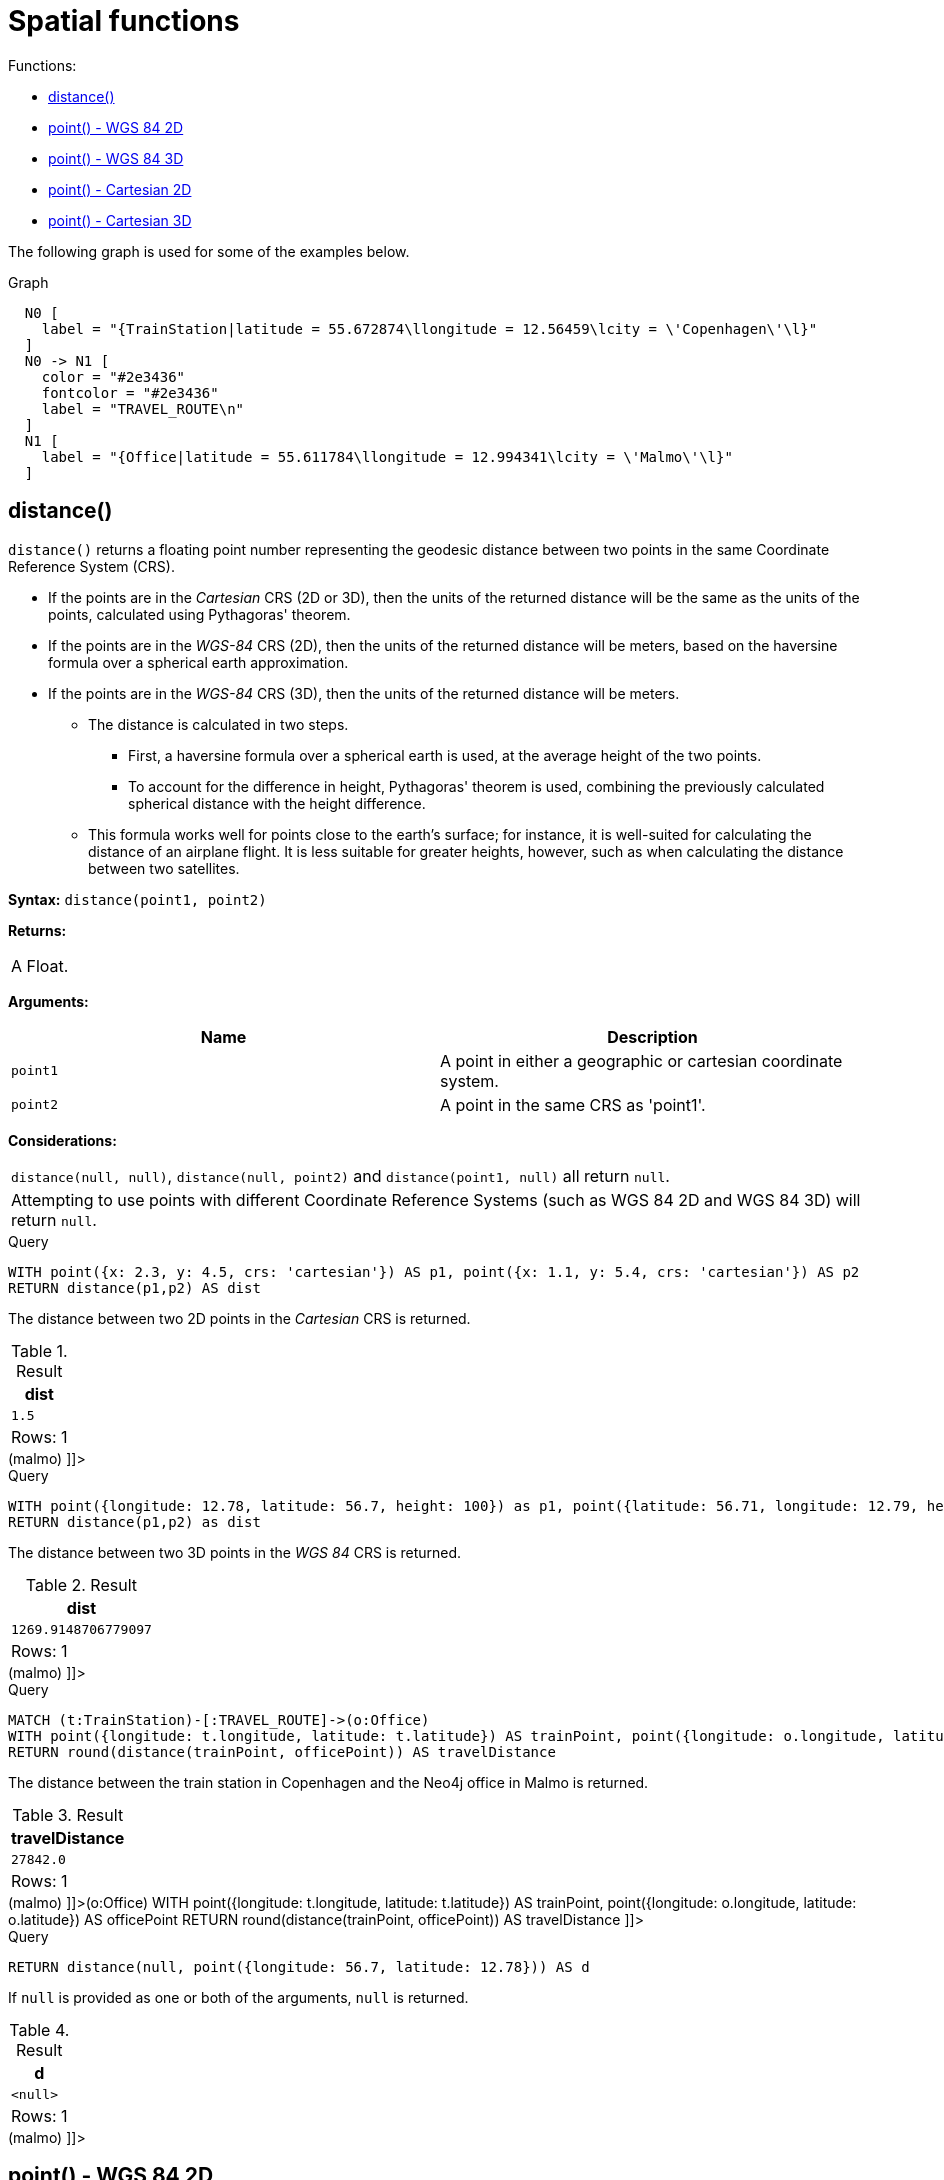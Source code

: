 [[query-functions-spatial]]
= Spatial functions
:description: These functions are used to specify 2D or 3D points in a Coordinate Reference System (CRS) and to calculate the geodesic distance between two points. 

Functions:

* xref:functions/spatial.adoc#functions-distance[distance()]
* xref:functions/spatial.adoc#functions-point-wgs84-2d[point() - WGS 84 2D]
* xref:functions/spatial.adoc#functions-point-wgs84-3d[point() - WGS 84 3D]
* xref:functions/spatial.adoc#functions-point-cartesian-2d[point() - Cartesian 2D]
* xref:functions/spatial.adoc#functions-point-cartesian-3d[point() - Cartesian 3D]
      

The following graph is used for some of the examples below.

.Graph
["dot", "Spatial functions-1.svg", "neoviz", ""]
----
  N0 [
    label = "{TrainStation|latitude = 55.672874\llongitude = 12.56459\lcity = \'Copenhagen\'\l}"
  ]
  N0 -> N1 [
    color = "#2e3436"
    fontcolor = "#2e3436"
    label = "TRAVEL_ROUTE\n"
  ]
  N1 [
    label = "{Office|latitude = 55.611784\llongitude = 12.994341\lcity = \'Malmo\'\l}"
  ]

----
 

[[functions-distance]]
== distance()

`distance()` returns a floating point number representing the geodesic distance between two points in the same Coordinate Reference System (CRS).

* If the points are in the _Cartesian_ CRS (2D or 3D), then the units of the returned distance will be the same as the units of the points, calculated using Pythagoras' theorem.
* If the points are in the _WGS-84_ CRS (2D), then the units of the returned distance will be meters, based on the haversine formula over a spherical earth approximation.
* If the points are in the _WGS-84_ CRS (3D), then the units of the returned distance will be meters.
 ** The distance is calculated in two steps.
  *** First, a haversine formula over a spherical earth is used, at the average height of the two points.
  *** To account for the difference in height, Pythagoras' theorem is used, combining the previously calculated spherical distance with the height difference.
 ** This formula works well for points close to the earth's surface; for instance, it is well-suited for calculating the distance of an airplane flight.
It is less suitable for greater heights, however, such as when calculating the distance between two satellites.
        

*Syntax:* `distance(point1, point2)`

*Returns:*
|===
|
A Float.
|===


*Arguments:*
[options="header"]
|===
| Name | Description
| `point1` | A point in either a geographic or cartesian coordinate system.
| `point2` | A point in the same CRS as 'point1'.
|===


*Considerations:*
|===
|`distance(null, null)`, `distance(null, point2)` and `distance(point1, null)` all return `null`.
|Attempting to use points with different Coordinate Reference Systems (such as WGS 84 2D and WGS 84 3D) will return `null`.
|===


.Query
[source, cypher]
----
WITH point({x: 2.3, y: 4.5, crs: 'cartesian'}) AS p1, point({x: 1.1, y: 5.4, crs: 'cartesian'}) AS p2
RETURN distance(p1,p2) AS dist
----

The distance between two 2D points in the _Cartesian_ CRS is returned.

.Result
[role="queryresult",options="header,footer",cols="1*<m"]
|===
| +dist+
| +1.5+
1+d|Rows: 1
|===

ifndef::nonhtmloutput[]
[subs="none"]
++++
<formalpara role="cypherconsole">
<title>Try this query live</title>
<para><database><![CDATA[
CREATE (copenhagen:TrainStation {longitude: 12.564590, latitude: 55.672874, city: 'Copenhagen'}),
       (malmo:Office {longitude: 12.994341, latitude: 55.611784, city: 'Malmo'}),

       (copenhagen)-[:TRAVEL_ROUTE]->(malmo)

]]></database><command><![CDATA[
WITH point({x: 2.3, y: 4.5, crs: 'cartesian'}) AS p1, point({x: 1.1, y: 5.4, crs: 'cartesian'}) AS p2
RETURN distance(p1,p2) AS dist
]]></command></para></formalpara>
++++
endif::nonhtmloutput[]


.Query
[source, cypher]
----
WITH point({longitude: 12.78, latitude: 56.7, height: 100}) as p1, point({latitude: 56.71, longitude: 12.79, height: 100}) as p2
RETURN distance(p1,p2) as dist
----

The distance between two 3D points in the _WGS 84_ CRS is returned.

.Result
[role="queryresult",options="header,footer",cols="1*<m"]
|===
| +dist+
| +1269.9148706779097+
1+d|Rows: 1
|===

ifndef::nonhtmloutput[]
[subs="none"]
++++
<formalpara role="cypherconsole">
<title>Try this query live</title>
<para><database><![CDATA[
CREATE (copenhagen:TrainStation {longitude: 12.564590, latitude: 55.672874, city: 'Copenhagen'}),
       (malmo:Office {longitude: 12.994341, latitude: 55.611784, city: 'Malmo'}),

       (copenhagen)-[:TRAVEL_ROUTE]->(malmo)

]]></database><command><![CDATA[
WITH point({longitude: 12.78, latitude: 56.7, height: 100}) as p1, point({latitude: 56.71, longitude: 12.79, height: 100}) as p2
RETURN distance(p1,p2) as dist
]]></command></para></formalpara>
++++
endif::nonhtmloutput[]


.Query
[source, cypher]
----
MATCH (t:TrainStation)-[:TRAVEL_ROUTE]->(o:Office)
WITH point({longitude: t.longitude, latitude: t.latitude}) AS trainPoint, point({longitude: o.longitude, latitude: o.latitude}) AS officePoint
RETURN round(distance(trainPoint, officePoint)) AS travelDistance
----

The distance between the train station in Copenhagen and the Neo4j office in Malmo is returned.

.Result
[role="queryresult",options="header,footer",cols="1*<m"]
|===
| +travelDistance+
| +27842.0+
1+d|Rows: 1
|===

ifndef::nonhtmloutput[]
[subs="none"]
++++
<formalpara role="cypherconsole">
<title>Try this query live</title>
<para><database><![CDATA[
CREATE (copenhagen:TrainStation {longitude: 12.564590, latitude: 55.672874, city: 'Copenhagen'}),
       (malmo:Office {longitude: 12.994341, latitude: 55.611784, city: 'Malmo'}),

       (copenhagen)-[:TRAVEL_ROUTE]->(malmo)

]]></database><command><![CDATA[
MATCH (t:TrainStation)-[:TRAVEL_ROUTE]->(o:Office)
WITH point({longitude: t.longitude, latitude: t.latitude}) AS trainPoint, point({longitude: o.longitude, latitude: o.latitude}) AS officePoint
RETURN round(distance(trainPoint, officePoint)) AS travelDistance
]]></command></para></formalpara>
++++
endif::nonhtmloutput[]


.Query
[source, cypher]
----
RETURN distance(null, point({longitude: 56.7, latitude: 12.78})) AS d
----

If `null` is provided as one or both of the arguments, `null` is returned.

.Result
[role="queryresult",options="header,footer",cols="1*<m"]
|===
| +d+
| +<null>+
1+d|Rows: 1
|===

ifndef::nonhtmloutput[]
[subs="none"]
++++
<formalpara role="cypherconsole">
<title>Try this query live</title>
<para><database><![CDATA[
CREATE (copenhagen:TrainStation {longitude: 12.564590, latitude: 55.672874, city: 'Copenhagen'}),
       (malmo:Office {longitude: 12.994341, latitude: 55.611784, city: 'Malmo'}),

       (copenhagen)-[:TRAVEL_ROUTE]->(malmo)

]]></database><command><![CDATA[
RETURN distance(null, point({longitude: 56.7, latitude: 12.78})) AS d
]]></command></para></formalpara>
++++
endif::nonhtmloutput[]

[[functions-point-wgs84-2d]]
== point() - WGS 84 2D

`point({longitude | x, latitude | y [, crs][, srid]})` returns a 2D point in the _WGS 84_ CRS corresponding to the given coordinate values.

*Syntax:* `point({longitude | x, latitude | y [, crs][, srid]})`

*Returns:*
|===
|
A 2D point in _WGS 84_.
|===


*Arguments:*
[options="header"]
|===
| Name | Description
| `A single map consisting of the following:` | 
| `longitude/x` | A numeric expression that represents the longitude/x value in decimal degrees
| `latitude/y` | A numeric expression that represents the latitude/y value in decimal degrees
| `crs` | The optional string 'WGS-84'
| `srid` | The optional number 4326
|===


*Considerations:*
|===
|If any argument provided to `point()` is `null`, `null` will be returned.
|If the coordinates are specified using `latitude` and `longitude`, the `crs` or `srid` fields are optional and inferred to be `'WGS-84'` (srid=4326).
|If the coordinates are specified using `x` and `y`, then either the `crs` or `srid` field is required if a geographic CRS is desired.
|===


.Query
[source, cypher]
----
RETURN point({longitude: 56.7, latitude: 12.78}) AS point
----

A 2D point with a `longitude` of `56.7` and a `latitude` of `12.78` in the _WGS 84_ CRS is returned.

.Result
[role="queryresult",options="header,footer",cols="1*<m"]
|===
| +point+
| +point({x: 56.7, y: 12.78, crs: 'wgs-84'})+
1+d|Rows: 1
|===

ifndef::nonhtmloutput[]
[subs="none"]
++++
<formalpara role="cypherconsole">
<title>Try this query live</title>
<para><database><![CDATA[
CREATE (copenhagen:TrainStation {longitude: 12.564590, latitude: 55.672874, city: 'Copenhagen'}),
       (malmo:Office {longitude: 12.994341, latitude: 55.611784, city: 'Malmo'}),

       (copenhagen)-[:TRAVEL_ROUTE]->(malmo)

]]></database><command><![CDATA[
RETURN point({longitude: 56.7, latitude: 12.78}) AS point
]]></command></para></formalpara>
++++
endif::nonhtmloutput[]


.Query
[source, cypher]
----
RETURN point({x: 2.3, y: 4.5, crs: 'WGS-84'}) AS point
----

`x` and `y` coordinates may be used in the _WGS 84_ CRS instead of `longitude` and `latitude`, respectively, providing `crs` is set to `'WGS-84'`, or `srid` is set to `4326`.

.Result
[role="queryresult",options="header,footer",cols="1*<m"]
|===
| +point+
| +point({x: 2.3, y: 4.5, crs: 'wgs-84'})+
1+d|Rows: 1
|===

ifndef::nonhtmloutput[]
[subs="none"]
++++
<formalpara role="cypherconsole">
<title>Try this query live</title>
<para><database><![CDATA[
CREATE (copenhagen:TrainStation {longitude: 12.564590, latitude: 55.672874, city: 'Copenhagen'}),
       (malmo:Office {longitude: 12.994341, latitude: 55.611784, city: 'Malmo'}),

       (copenhagen)-[:TRAVEL_ROUTE]->(malmo)

]]></database><command><![CDATA[
RETURN point({x: 2.3, y: 4.5, crs: 'WGS-84'}) AS point
]]></command></para></formalpara>
++++
endif::nonhtmloutput[]


.Query
[source, cypher]
----
MATCH (p:Office)
RETURN point({longitude: p.longitude, latitude: p.latitude}) AS officePoint
----

A 2D point representing the coordinates of the city of Malmo in the _WGS 84_ CRS is returned.

.Result
[role="queryresult",options="header,footer",cols="1*<m"]
|===
| +officePoint+
| +point({x: 12.994341, y: 55.611784, crs: 'wgs-84'})+
1+d|Rows: 1
|===

ifndef::nonhtmloutput[]
[subs="none"]
++++
<formalpara role="cypherconsole">
<title>Try this query live</title>
<para><database><![CDATA[
CREATE (copenhagen:TrainStation {longitude: 12.564590, latitude: 55.672874, city: 'Copenhagen'}),
       (malmo:Office {longitude: 12.994341, latitude: 55.611784, city: 'Malmo'}),

       (copenhagen)-[:TRAVEL_ROUTE]->(malmo)

]]></database><command><![CDATA[
MATCH (p:Office)
RETURN point({longitude: p.longitude, latitude: p.latitude}) AS officePoint
]]></command></para></formalpara>
++++
endif::nonhtmloutput[]


.Query
[source, cypher]
----
RETURN point(null) AS p
----

If `null` is provided as the argument, `null` is returned.

.Result
[role="queryresult",options="header,footer",cols="1*<m"]
|===
| +p+
| +<null>+
1+d|Rows: 1
|===

ifndef::nonhtmloutput[]
[subs="none"]
++++
<formalpara role="cypherconsole">
<title>Try this query live</title>
<para><database><![CDATA[
CREATE (copenhagen:TrainStation {longitude: 12.564590, latitude: 55.672874, city: 'Copenhagen'}),
       (malmo:Office {longitude: 12.994341, latitude: 55.611784, city: 'Malmo'}),

       (copenhagen)-[:TRAVEL_ROUTE]->(malmo)

]]></database><command><![CDATA[
RETURN point(null) AS p
]]></command></para></formalpara>
++++
endif::nonhtmloutput[]

[[functions-point-wgs84-3d]]
== point() - WGS 84 3D

`point({longitude | x, latitude | y, height | z, [, crs][, srid]})` returns a 3D point in the _WGS 84_ CRS corresponding to the given coordinate values.

*Syntax:* `point({longitude | x, latitude | y, height | z, [, crs][, srid]})`

*Returns:*
|===
|
A 3D point in _WGS 84_.
|===


*Arguments:*
[options="header"]
|===
| Name | Description
| `A single map consisting of the following:` | 
| `longitude/x` | A numeric expression that represents the longitude/x value in decimal degrees
| `latitude/y` | A numeric expression that represents the latitude/y value in decimal degrees
| `height/z` | A numeric expression that represents the height/z value in meters
| `crs` | The optional string 'WGS-84-3D'
| `srid` | The optional number 4979
|===


*Considerations:*
|===
|If any argument provided to `point()` is `null`, `null` will be returned.
|If the `height/z` key and value is not provided, a 2D point in the _WGS 84_ CRS will be returned.
|If the coordinates are specified using `latitude` and `longitude`, the `crs` or `srid` fields are optional and inferred to be `'WGS-84-3D'` (srid=4979).
|If the coordinates are specified using `x` and `y`, then either the `crs` or `srid` field is required if a geographic CRS is desired.
|===


.Query
[source, cypher]
----
RETURN point({longitude: 56.7, latitude: 12.78, height: 8}) AS point
----

A 3D point with a `longitude` of `56.7`, a `latitude` of `12.78` and a height of `8` meters in the _WGS 84_ CRS is returned.

.Result
[role="queryresult",options="header,footer",cols="1*<m"]
|===
| +point+
| +point({x: 56.7, y: 12.78, z: 8.0, crs: 'wgs-84-3d'})+
1+d|Rows: 1
|===

ifndef::nonhtmloutput[]
[subs="none"]
++++
<formalpara role="cypherconsole">
<title>Try this query live</title>
<para><database><![CDATA[
CREATE (copenhagen:TrainStation {longitude: 12.564590, latitude: 55.672874, city: 'Copenhagen'}),
       (malmo:Office {longitude: 12.994341, latitude: 55.611784, city: 'Malmo'}),

       (copenhagen)-[:TRAVEL_ROUTE]->(malmo)

]]></database><command><![CDATA[
RETURN point({longitude: 56.7, latitude: 12.78, height: 8}) AS point
]]></command></para></formalpara>
++++
endif::nonhtmloutput[]

[[functions-point-cartesian-2d]]
== point() - Cartesian 2D

`point({x, y [, crs][, srid]})` returns a 2D point in the _Cartesian_ CRS corresponding to the given coordinate values.

*Syntax:* `point({x, y [, crs][, srid]})`

*Returns:*
|===
|
A 2D point in _Cartesian_.
|===


*Arguments:*
[options="header"]
|===
| Name | Description
| `A single map consisting of the following:` | 
| `x` | A numeric expression
| `y` | A numeric expression
| `crs` | The optional string 'cartesian'
| `srid` | The optional number 7203
|===


*Considerations:*
|===
|If any argument provided to `point()` is `null`, `null` will be returned.
|The `crs` or `srid` fields are optional and default to the _Cartesian_ CRS (which means `srid:7203`).
|===


.Query
[source, cypher]
----
RETURN point({x: 2.3, y: 4.5}) AS point
----

A 2D point with an `x` coordinate of `2.3` and a `y` coordinate of `4.5` in the _Cartesian_ CRS is returned.

.Result
[role="queryresult",options="header,footer",cols="1*<m"]
|===
| +point+
| +point({x: 2.3, y: 4.5, crs: 'cartesian'})+
1+d|Rows: 1
|===

ifndef::nonhtmloutput[]
[subs="none"]
++++
<formalpara role="cypherconsole">
<title>Try this query live</title>
<para><database><![CDATA[
CREATE (copenhagen:TrainStation {longitude: 12.564590, latitude: 55.672874, city: 'Copenhagen'}),
       (malmo:Office {longitude: 12.994341, latitude: 55.611784, city: 'Malmo'}),

       (copenhagen)-[:TRAVEL_ROUTE]->(malmo)

]]></database><command><![CDATA[
RETURN point({x: 2.3, y: 4.5}) AS point
]]></command></para></formalpara>
++++
endif::nonhtmloutput[]

[[functions-point-cartesian-3d]]
== point() - Cartesian 3D

`point({x, y, z, [, crs][, srid]})` returns a 3D point in the _Cartesian_ CRS corresponding to the given coordinate values.

*Syntax:* `point({x, y, z, [, crs][, srid]})`

*Returns:*
|===
|
A 3D point in _Cartesian_.
|===


*Arguments:*
[options="header"]
|===
| Name | Description
| `A single map consisting of the following:` | 
| `x` | A numeric expression
| `y` | A numeric expression
| `z` | A numeric expression
| `crs` | The optional string 'cartesian-3D'
| `srid` | The optional number 9157
|===


*Considerations:*
|===
|If any argument provided to `point()` is `null`, `null` will be returned.
|If the `z` key and value is not provided, a 2D point in the _Cartesian_ CRS will be returned.
|The `crs` or `srid` fields are optional and default to the _3D Cartesian_ CRS (which means `srid:9157`).
|===


.Query
[source, cypher]
----
RETURN point({x: 2.3, y: 4.5, z: 2}) AS point
----

A 3D point with an `x` coordinate of `2.3`, a `y` coordinate of `4.5` and a `z` coordinate of `2` in the _Cartesian_ CRS is returned.

.Result
[role="queryresult",options="header,footer",cols="1*<m"]
|===
| +point+
| +point({x: 2.3, y: 4.5, z: 2.0, crs: 'cartesian-3d'})+
1+d|Rows: 1
|===

ifndef::nonhtmloutput[]
[subs="none"]
++++
<formalpara role="cypherconsole">
<title>Try this query live</title>
<para><database><![CDATA[
CREATE (copenhagen:TrainStation {longitude: 12.564590, latitude: 55.672874, city: 'Copenhagen'}),
       (malmo:Office {longitude: 12.994341, latitude: 55.611784, city: 'Malmo'}),

       (copenhagen)-[:TRAVEL_ROUTE]->(malmo)

]]></database><command><![CDATA[
RETURN point({x: 2.3, y: 4.5, z: 2}) AS point
]]></command></para></formalpara>
++++
endif::nonhtmloutput[]

